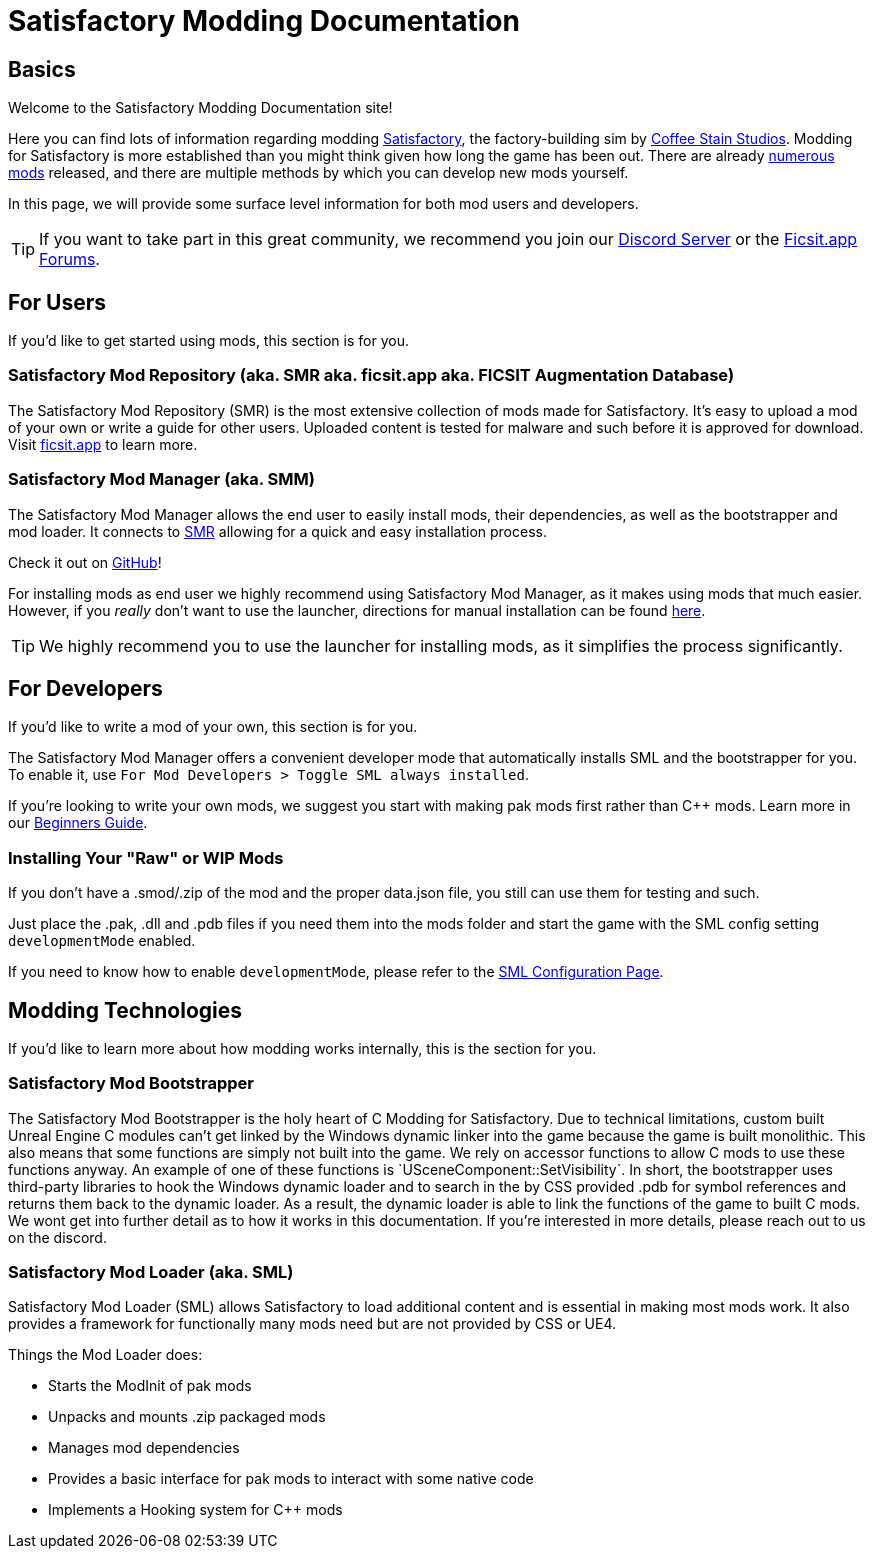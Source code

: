 = Satisfactory Modding Documentation

== Basics

Welcome to the Satisfactory Modding Documentation site! 

Here you can find lots of information regarding modding https://www.satisfactorygame.com/[Satisfactory], the factory-building sim by https://www.coffeestainstudios.com/games/[Coffee Stain Studios]. Modding for Satisfactory is more established than you might think given how long the game has been out. There are already https://ficsit.app/[numerous mods] released, and there are multiple methods by which you can develop new mods yourself. 

In this page, we will provide some surface level information for both mod users and developers.

[TIP]
====
If you want to take part in this great community, we recommend you
join our https://discord.gg/xkVJ73E[Discord Server] or the
https://forums.ficsit.app/[Ficsit.app Forums].
====

== For Users

If you'd like to get started using mods, this section is for you.

=== Satisfactory Mod Repository [.title-ref]#(aka. SMR aka. ficsit.app aka. FICSIT Augmentation Database)#

The Satisfactory Mod Repository (SMR) is the most extensive collection of mods made for Satisfactory. It’s easy to upload a mod of your own or write a guide for other users. Uploaded content is tested for malware and such before it is approved for download. Visit https://ficsit.app/[ficsit.app] to learn more.

=== Satisfactory Mod Manager [.title-ref]#(aka. SMM)#

The Satisfactory Mod Manager allows the end user to easily install mods, their dependencies, as well as the bootstrapper and mod loader.
It connects to https://ficsit.app/[SMR] allowing for a quick and easy installation process.

Check it out on https://github.com/satisfactorymodding/SatisfactoryModLauncher/releases[GitHub]!

For installing mods as end user we highly recommend using Satisfactory Mod Manager, as it makes using mods that much easier. However, if you _really_ don't want to use the launcher, directions for manual installation can be found xref:ManualInstallDirections.adoc[here].

[TIP]
====
We highly recommend you to use the launcher for installing mods, as it simplifies the process significantly.
====

== For Developers

If you'd like to write a mod of your own, this section is for you.

The Satisfactory Mod Manager offers a convenient developer mode that automatically installs SML and the bootstrapper for you. To enable it, use `For Mod Developers > Toggle SML always installed`.

If you're looking to write your own mods, we suggest you start with
making pak mods first rather than C++ mods. Learn more in our xref:Development/BeginnersGuide/index.adoc[Beginners Guide].

=== Installing Your "Raw" or WIP Mods

If you don't have a .smod/.zip of the mod and the proper data.json file, you still can use them for testing and such.

Just place the .pak, .dll and .pdb files if you need them into the mods folder and start the game with the SML config setting `developmentMode` enabled.

If you need to know how to enable `developmentMode`,
please refer to the xref:SMLConfiguration.adoc[SML Configuration Page].

== Modding Technologies

If you'd like to learn more about how modding works internally, this is the section for you.

=== Satisfactory Mod Bootstrapper

The Satisfactory Mod Bootstrapper is the holy heart of C++ Modding for Satisfactory.
Due to technical limitations, custom built Unreal Engine C++ modules can't get linked by the Windows dynamic linker into the game because the game is built monolithic.
This also means that some functions are simply not built into the game. We rely on accessor functions to allow C++ mods to use these functions anyway. An example of one of these functions is `USceneComponent::SetVisibility`.
In short, the bootstrapper uses third-party libraries to hook the Windows dynamic loader and to search in the by CSS provided .pdb for symbol references and returns them back to the dynamic loader.
As a result, the dynamic loader is able to link the functions of the game to built C++ mods.
We wont get into further detail as to how it works in this documentation. If you're interested in more details, please reach out to us on the discord.

=== Satisfactory Mod Loader [.title-ref]#(aka. SML)#

Satisfactory Mod Loader (SML) allows Satisfactory to load additional
content and is essential in making most mods work.
It also provides a framework for functionally many mods need but are not provided by CSS or UE4.

Things the Mod Loader does:

* Starts the ModInit of pak mods
* Unpacks and mounts .zip packaged mods
* Manages mod dependencies
* Provides a basic interface for pak mods to interact with some native code
* Implements a Hooking system for C++ mods

